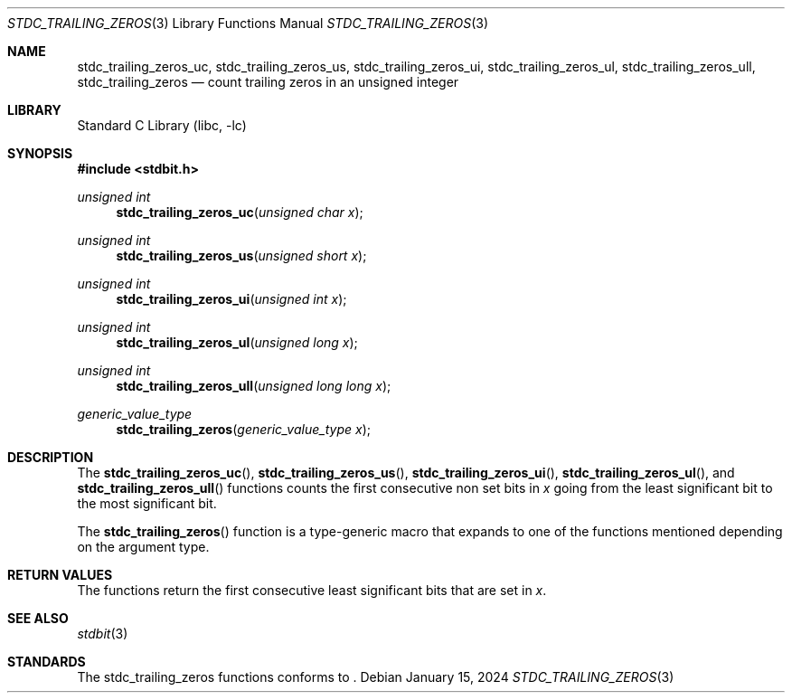.\" Copyright (c) 1991 The Regents of the University of California.
.\" All rights reserved.
.\"
.\" Redistribution and use in source and binary forms, with or without
.\" modification, are permitted provided that the following conditions
.\" are met:
.\" 1. Redistributions of source code must retain the above copyright
.\"    notice, this list of conditions and the following disclaimer.
.\" 2. Redistributions in binary form must reproduce the above copyright
.\"    notice, this list of conditions and the following disclaimer in the
.\"    documentation and/or other materials provided with the distribution.
.\" 3. Neither the name of the University nor the names of its contributors
.\"    may be used to endorse or promote products derived from this software
.\"    without specific prior written permission.
.\"
.\" THIS SOFTWARE IS PROVIDED BY THE REGENTS AND CONTRIBUTORS ``AS IS'' AND
.\" ANY EXPRESS OR IMPLIED WARRANTIES, INCLUDING, BUT NOT LIMITED TO, THE
.\" IMPLIED WARRANTIES OF MERCHANTABILITY AND FITNESS FOR A PARTICULAR PURPOSE
.\" ARE DISCLAIMED.  IN NO EVENT SHALL THE REGENTS OR CONTRIBUTORS BE LIABLE
.\" FOR ANY DIRECT, INDIRECT, INCIDENTAL, SPECIAL, EXEMPLARY, OR CONSEQUENTIAL
.\" DAMAGES (INCLUDING, BUT NOT LIMITED TO, PROCUREMENT OF SUBSTITUTE GOODS
.\" OR SERVICES; LOSS OF USE, DATA, OR PROFITS; OR BUSINESS INTERRUPTION)
.\" HOWEVER CAUSED AND ON ANY THEORY OF LIABILITY, WHETHER IN CONTRACT, STRICT
.\" LIABILITY, OR TORT (INCLUDING NEGLIGENCE OR OTHERWISE) ARISING IN ANY WAY
.\" OUT OF THE USE OF THIS SOFTWARE, EVEN IF ADVISED OF THE POSSIBILITY OF
.\" SUCH DAMAGE.
.\"
.\"     from: @(#)cos.3	5.1 (Berkeley) 5/2/91
.\"	$NetBSD: cos.3,v 1.16.2.1 2019/09/05 08:19:40 martin Exp $
.\"
.Dd January 15, 2024
.Dt STDC_TRAILING_ZEROS 3
.Os
.Sh NAME
.Nm stdc_trailing_zeros_uc ,
.Nm stdc_trailing_zeros_us ,
.Nm stdc_trailing_zeros_ui ,
.Nm stdc_trailing_zeros_ul ,
.Nm stdc_trailing_zeros_ull ,
.Nm stdc_trailing_zeros
.Nd count trailing zeros in an unsigned integer
.Sh LIBRARY
.Lb libc
.Sh SYNOPSIS
.In stdbit.h
.Ft unsigned int
.Fn stdc_trailing_zeros_uc "unsigned char x"
.Ft unsigned int
.Fn stdc_trailing_zeros_us "unsigned short x"
.Ft unsigned int
.Fn stdc_trailing_zeros_ui "unsigned int x"
.Ft unsigned int
.Fn stdc_trailing_zeros_ul "unsigned long x"
.Ft unsigned int
.Fn stdc_trailing_zeros_ull "unsigned long long x"
.Ft generic_value_type
.Fn stdc_trailing_zeros "generic_value_type x"
.Sh DESCRIPTION
The
.Fn stdc_trailing_zeros_uc ,
.Fn stdc_trailing_zeros_us ,
.Fn stdc_trailing_zeros_ui ,
.Fn stdc_trailing_zeros_ul ,
and
.Fn stdc_trailing_zeros_ull
functions counts the first consecutive non set bits in
.Fa x
going from the least significant bit to the most
significant bit.
.Pp
The
.Fn stdc_trailing_zeros
function is a type-generic macro that expands
to one of the functions mentioned depending on the argument type.
.Fn
.Sh RETURN VALUES
The functions return the first consecutive least significant bits
that are set in
.Fa x .
.Sh SEE ALSO
.Xr stdbit 3
.Sh STANDARDS
The stdc_trailing_zeros functions conforms to
.St -isoC-2023 .

